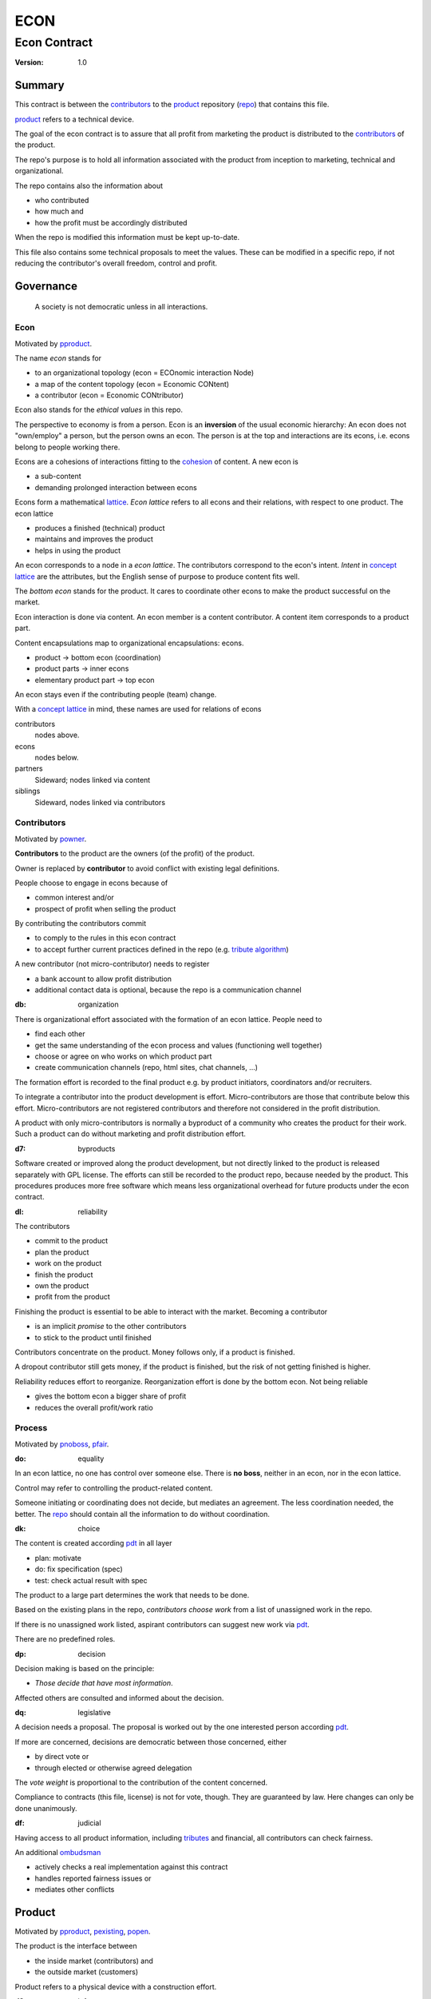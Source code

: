 .. encoding: utf-8
.. vim: syntax=rst

####
ECON
####

*************
Econ Contract
*************

:Version: 1.0

Summary
=======

This contract is between the `contributors`_
to the `product`_ repository (`repo <#dh>`_)
that contains this file.

`product`_ refers to a technical device.

The goal of the econ contract is to assure
that all profit from marketing the product
is distributed to the `contributors`_ of the product.

The repo's purpose is to hold
all information associated with the product
from inception to marketing, technical and organizational.

The repo contains also the information about

- who contributed
- how much and
- how the profit must be accordingly distributed

When the repo is modified this information must be kept up-to-date.

This file also contains some technical proposals to meet the values.
These can be modified in a specific repo,
if not reducing the contributor's overall freedom, control and profit.

Governance
==========

.. epigraph:: A society is not democratic unless in all interactions.

.. _`decon`:

Econ
----

Motivated by `pproduct`_.

The name *econ* stands for

- to an organizational topology (econ = ECOnomic interaction Node)
- a map of the content topology (econ = Economic CONtent)
- a contributor (econ = Economic CONtributor)

Econ also stands for the *ethical values* in this repo.

The perspective to economy is from a person.
Econ is an **inversion** of the usual economic hierarchy:
An econ does not "own/employ" a person, but the person owns an econ.
The person is at the top and interactions are its econs,
i.e. econs belong to people working there.

Econs are a cohesions of interactions fitting to the `cohesion`_ of content.
A new econ is

- a sub-content
- demanding prolonged interaction between econs

Econs form a mathematical `lattice`_.
*Econ lattice* refers to all econs and their relations,
with respect to one product.
The econ lattice

- produces a finished (technical) product
- maintains and improves the product
- helps in using the product

An econ corresponds to a node in a *econ lattice*.
The contributors correspond to the econ's intent.
*Intent* in `concept lattice`_ are the attributes,
but the English sense of purpose to produce content fits well.

The *bottom econ* stands for the product.
It cares to coordinate other econs 
to make the product successful on the market.

Econ interaction is done via content.
An econ member is a content contributor.
A content item corresponds to a product part.

Content encapsulations map to organizational encapsulations: econs.

- product → bottom econ (coordination)
- product parts → inner econs
- elementary product part → top econ

An econ stays even if the contributing people (team) change.

With a `concept lattice`_ in mind,
these names are used for relations of econs

contributors
    nodes above.

econs
    nodes below.

partners
    Sideward; nodes linked via content

siblings
    Sideward, nodes linked via contributors


.. _`dcontributors`:

Contributors
------------

Motivated by `powner`_.

**Contributors** to the product are
the owners (of the profit) of the product.

Owner is replaced by **contributor**
to avoid conflict with existing legal definitions.

People choose to engage in econs because of

- common interest and/or
- prospect of profit when selling the product

By contributing the contributors commit

- to comply to the rules in this econ contract
- to accept further current practices defined in the repo (e.g. `tribute algorithm <#d1>`_)

A new contributor (not micro-contributor) needs to register 

- a bank account to allow profit distribution
- additional contact data is optional, because the repo is a communication channel

.. _`db`:

:db: organization

There is organizational effort associated with the formation of an econ lattice.
People need to

- find each other
- get the same understanding of the econ process and values (functioning well together)
- choose or agree on who works on which product part
- create communication channels (repo, html sites, chat channels, ...)

The formation effort is recorded to the final product
e.g. by product initiators, coordinators and/or recruiters.

To integrate a contributor into the product development is effort.
Micro-contributors are those that contribute below this effort.
Micro-contributors are not registered contributors
and therefore not considered in the profit distribution.

A product with only micro-contributors is normally a byproduct of a community
who creates the product for their work.
Such a product can do without marketing and profit distribution effort.

.. _`d7`:

:d7: byproducts

Software created or improved along the product development,
but not directly linked to the product
is released separately with GPL license.
The efforts can still be recorded to the product repo,
because needed by the product.
This procedures produces more free software
which means less organizational overhead
for future products under the econ contract.

.. _`dl`:

:dl: reliability

The contributors

- commit to the product
- plan the product
- work on the product
- finish the product
- own the product
- profit from the product

Finishing the product is essential to be able to interact with the market.
Becoming a contributor

- is an implicit *promise* to the other contributors
- to stick to the product until finished

Contributors concentrate on the product.
Money follows only, if a product is finished.

A dropout contributor still gets money,
if the product is finished,
but the risk of not getting finished is higher.

Reliability reduces effort to reorganize.
Reorganization effort is done by the bottom econ.
Not being reliable

- gives the bottom econ a bigger share of profit
- reduces the overall profit/work ratio

.. _`dprocess`:

Process
-------

Motivated by `pnoboss`_, `pfair`_.

.. _`do`:

:do: equality

In an econ lattice, no one has control over someone else.
There is **no boss**, neither in an econ, nor in the econ lattice.

Control may refer to controlling the product-related content.

Someone initiating or coordinating does not decide, but mediates an agreement.
The less coordination needed, the better.
The `repo`_ should contain all the information
to do without coordination.


.. _`dk`:

:dk: choice

The content is created according `pdt`_ in all layer

- plan: motivate
- do: fix specification (spec)
- test: check actual result with spec

The product to a large part determines the work that needs to be done.

Based on the existing plans in the repo,
*contributors choose work*
from a list of unassigned work in the repo.

If there is no unassigned work listed,
aspirant contributors can suggest new work via `pdt`_.

There are no predefined roles.

.. _`dp`:

:dp: decision

Decision making is based on the principle:

- *Those decide that have most information*.

Affected others are consulted and informed about the decision.

.. _`dq`:

:dq: legislative

A decision needs a proposal.
The proposal is worked out by the one interested person according `pdt`_.

If more are concerned, decisions are democratic between those concerned, either

- by direct vote or
- through elected or otherwise agreed delegation

The *vote weight* is proportional to the contribution of the content concerned.

Compliance to contracts (this file, license) is not for vote, though.
They are guaranteed by law.
Here changes can only be done unanimously.

.. _`df`:

:df: judicial

Having access to all product information, including `tributes`_ and financial,
all contributors can check fairness.

An additional `ombudsman`_

- actively checks a real implementation against this contract
- handles reported fairness issues or
- mediates other conflicts

.. _`dproduct`:

Product
=======

Motivated by `pproduct`_, `pexisting`_, `popen`_.

The product is the interface between

- the inside market (contributors) and
- the outside market (customers)

Product refers to a physical device with a construction effort.

.. _`d8`:

:d8: info

Information about the product is not the product.
Information in the product repo is for free, i.e. without profit.
The product repo has free `access`_.

Software in the repo is regarded as information
and under GPL-3.0.

.. _`da`:

:da: existing

The product does not need to be a new product type.
An existing price and market is valuable for planning.
The new open development method

- can make a difference on the market
- can open new directions for a product type

If a product type has an econ repo already,
contribute to that repo, possibly also a new version,
instead of creating a new repo.

.. _`d5`:

:d5: conversion

The product is the output item to the outside economy.
There are also input items from the outside economy.
Work refers only to the conversion of input items to the product.

Only product parts that are developed internally require work and thus an econ.

Product parts from the outside economy
require work to select the right item and supplier,
but there is no need for a separate econ.

.. _`dlegal`:

Legal
=====

Motivated by `pleproduct`_, `pnoemployment`_

The econ values are not specific to a government.
They need to be compatible (legal) with all involved governments.

The fact that the econ lattice consists of econs,
allows each econ to be in a different government.
The econ, natural person or legal person, cares to interact with its government.

.. _`d0`:

:d0: general partnership

Legally,
contributors implicitly form a `general partnership`_ under `common or civil law`_
(in German: `Gesellschaft bürgerlichen Rechts`_),
bound by this econ contract.

.. _`d4`:

:d4: license

A license needs to be part of the product repo
to keep away legal liability issues
resulting from usage of the information in the product repo.

The license does not apply to the final product.

.. _`le`:

:le: legal entity

The bottom econ founds a company
already during development,
if money flow is involved during the development of the product.

`legal entity`_ (LE) refers to the bottom econ as a company,
else *bottom econ* is used (which can still be a person or a group of people).

The `LE`_ cares about product-specific interaction

- with its government
- creditors
- contributors

.. _`dj`:

:dj: per product

The `LE`_ is per product.
A new version of the product has the same `LE`_,
but possibly a changed econ lattice.

`LE`_ ownership is summarized over all versions.

Profit distribution is per version.
A version that is never sold does not produce profit.

.. _`di`:

:di: control

A `LE`_ is only interface (an address)

- for the government
- for the market

Contributors secure control over the `LE`_

- by this econ contract and/or
- by registering as member to the `LE`_,
  if its `legal entity type`_
  gives control to the members by default (`cooperative`_, `joint-stock company`_)

.. _`dg`:

:dg: taxes

The major interest of a government is taxes.

- When selling the product,
  the `VAT`_ is added to the final product,
  if required by the government

- Taxing of the econ is according location of the econ.
  So profit taxation of a product
  spreads over more governments
  with one as a special case.

.. _`dw`:

:dw: cash

All product-related cash flow goes via the `LE`_.
The contributors have control over the financial channels (e.g. bank account),
but it is delegated to the `LE`_ and executed by buyers and sellers,
which register the money flows in the repo,
for everybody to check,
with possible additional checks from specialized fairness checkers.

.. _`dv`:

:dv: court

The government of the `LE`_'s residence
provides the jurisdiction for potential disputes.
That is not an interest of the government,
but rather of the contributors, creditors and product customers.

.. _`d9`:

:d9: no employment

The `LE`_ **does not have employees**, because

| work on a product
| not producing ownership
| leads to a labor market and
| a separate labor market decouples work from its value
| i.e. the value of the product

In the econ contract

- everything is coupled to the product
- and so is work and its value

Not using employment is the major difference
between the econ lattice and traditional companies.
Profit sharing or advanced payments are usual practices.

The econs working on product parts
are separate entities (natural or legal) and
on purpose outside the control of the product `LE`_.

Accordingly they have their own responsibility to interact with their government,
whether the same or different.

Concentrating the effort of government interaction to saves effort is up to the econs,
as it is no product specific. Econs can contribute to more products.


.. _`dd`:

:dd: founding

Founding a `LE`_ must not produce ownership.
Only subsequent product-relevant work produces ownership.

When founding the `LE`_ the `articles of association`_ contain or reference

- a description of the product the `LE`_ is for
- the econ contract
- the representatives
- how members are added or removed later (only for `cooperative`_)
- additional information as required by the government

A reference allows to change the content unanimously without interacting with the government.
Interaction of the government is effort and must be kept minimal.

If the contributors commit to the econ values *by contract*,
and the founders quit contributing or are forced to do so by vote of the contributors,
it produces government interactions to update the `LE`_'s registered data
at the government or bank.

It is therefore better to ensure the econ values via membership in the `LE`_.

- The `cooperative`_ seems to be the only `legal entity type`_
  that only requires a list where members are registered.
  The list of members is stored in the product repo.

- A `joint-stock company`_ satisfies the econ values
  if the `articles of association`_ assure that `tributes`_ are the only `stock`_.

.. _`dy`:

:dy: limited liability

An initial `LE`_ cannot be a `limited liability`_ `LE`_,
unless the founders forward `liable capital`_, e.g. as perpetual `bonds`_.
`Liable capital`_ emphasize its purpose as risk capital without defining ownership.

There is also probably no need for `limited liability`_
before actually interacting with the outside economy.

It is better therefore to found the  `limited liability`_ `LE`_
only before selling the product,

- by conversion from the existing `LE`_
- by creating an additional production and marketing `LE`_ joining the product econ lattice
- by creating an `LE`_ only when actually producing and marketing

When the product development is finished

- most product owners are known through work done
- the `liable capital`_ can be raised by the contributors so far
- `liable capital`_ overlaps with outside economy's definition of `equity`_,
  but we keep the distinction by continuing to use `liable capital`_.

The `LE`_ takes the responsibility for the product according `limited liability`_.

.. _`dcontent`:

Content
=======

Motivated by: efficiency, `pinfo`_, `pfair`_, `popen`_, `pchoice`_

All product information is

- in a **written** form
- with **URLs**
- over an IT network

to

- spread information
- link information
- allow recording of effort

.. _`dh`:

:dh: repo

All product related content is in one repo (`cohesion`_).

Internal information is `pgp`_-encrypted.
Only the contributors have access to this information.

The repo uses `git`_ as `version control system`_.

The original repo is stored in the cloud with `access <#d6>`_ via an URL.
Modifications (`forks <#ds>`_) do the same.

The product repo contains:

- governance (`LE`_ contact data, values, contributors, `work kinds <#dn>`_, ...)
- financing (expenses, income, `liabilities`_, ...)
- development (hardware, software, test, development docs, usage docs, license, ...)
- production (`SOP`_'s, `DMR`_, `DHF`_, ...)
- marketing

The repo is also a communication channel.

The repo links profit with work via content.
It records and provides information about

- effort
- profit

Folders that do not depend on product version
are kept in a separate "unversioned" git branch: e.g. financing and marketing.

An example layout could look like this::

  repo
   ├ gov
   │  ├ todo_unassigned
   │  │  └ symlink_to_content
   │  ├ contributor
   │  │  └ contrib1
   │  │       ├ confidential_data.pgp
   │  │       ├ todo/
   │  │       │   └ symlink_to_content
   │  │       ├ discussions
   │  │       │   └ symlink_to_content
   │  │       └ owns
   │  │           └ symlink_to_content
   │  ├ tribute
   │  │  ├ kind1
   │  │  │    └ symlink_to_content
   │  │  └ calc_tributes.py
   │  └ mediation
   │     └ issue1.rst
   ├ accounting
   │  ├ product_version
   │  │  └ version1
   │  │      └ tributes.txt
   │  └ 2019_ledger.journal.pgp
   ├ market
   │  ├ ads
   │  └ orders
   ├ production
   │  ├ SOPs
   │  └ snxyz
   │     ├ DMR
   │     └ tests
   ├ pdt
   │  └ 000
   │      ├ info.rest
   │      ├ plan.rest
   │      ├ do.rest
   │      └ test.rest
   ├ doc
   │  ├ index.rest
   │  └ tutorial.rest
   ├ dev
   │  ├ bugs
   │  │  └ issue1.rst
   │  ├ hw
   │  │  ├ part1
   │  │  │   ├ plan.rest
   │  │  │   ├ bom.txt
   │  │  │   ├ model.scad
   │  │  │   └ test/
   │  │  ├ pcb1
   │  │  │   ├ plan.rest
   │  │  │   ├ pcb1.sch
   │  │  │   └ test/
   │  │  └ test/
   │  ├ sw
   │  │  ├ fw
   │  │  │   ├ plan.rest
   │  │  │   ├ controller1/
   │  │  │   ├ test/
   │  │  ├ android/
   │  │  │   ├ plan.rest
   │  │  │   ├ app/
   │  │  │   ├ testapp/
   │  │  └ test/
   │  └ test/
   ├ gpl-3.0.txt
   ├ econ-1.0.txt
   ├ LICENSE
   └ readme.rst


.. _`d6`:

:d6: access

The registered *contributors* have access to all information.
It allows them

- to do their work (development and production)
- to check the fairness (effort, financing and marketing)
- interact (governance)

*Non-contributors* have also access to all non-encrypted information

- to allow them to choose to contribute
- to avoid repeating effort
- to keep `tributes`_ together with content
  even if the repo is forked

.. _`ds`:

:ds: fork

Access may not mean direct access,
because it would mean too much effort for the bottom econ
to build trust to too many contributors.

Access includes forking and creating pull requests.

The bottom econ needs to react timely to such pull requests.

.. _`dx`:

:dx: merge

All pull requests get merged at least after mediation.
If there is a conflict, e.g. out of differing technical opinions,
a new product version with a new repo branch is created.

.. _`dwork`:

Work
====

Motivated by `pnoemployment`_, `pnostock`_.

.. _`d2`:

:d2: priceless

The actual value of product-related work
is only determined by the success of the product on the market.
To stop inequality from growing, it is essential

- *not to give a price to product-related work using an outside currency*

The outside price of work is decoupled from the actual value of work
and cannot be a reference.

*Work* does not only refer to technical development of the product,
but to all aspects to make a finished product successful on the market.

.. _`drelevantwork`:

Relevant Work
-------------

Only **relevant work** for the currently sold **product version** matters for the profit distribution.
If new contributors take over, their effort will matter for future product versions.
Previous contributors

- will still get their profit share on relevant work.
- can still check for fairness.

Work is measured by its result.

*Relevancy* requires work to be associated with product parts and thus econs.
When the part is replaced that work becomes irrelevant.
For `diversification`_ people should contribute to more parts.

Work that is not exclusively for the specific product is its own product,
that comes from the outside economy.

.. _`dtribute`:

Tributes
--------

The **econ contract** requires the `LE`_ to care to

- *attribute* to econs the work *contribution* to the product
- *distribute* profit proportionally

All these words contain "tribute".
Therefore the product-related unit of work result is called tribute.

Tributes

- are an internal capital or energy
- define `LE`_ ownership

.. _`dm`:

:dm: tributes

Tributes produce delayed income in an outside currency when the product is sold.
Until then tributes can still be

- inherited
- used as pledge for a loan

Tributes are not for sale, else they would become like `stock`_.
Tributes get value in the outside economy only through selling the product.

.. _`dworkunit`:

Work Units
----------

Product efforts include all product-related activities
up to the shipping of the final product to the customer.

This involves different kinds of work.
Certain work needs more expertise than other.
When quantifying results internally,

- the kind of work has more weight
- than the contributor who does the work

.. _`dt`:

:dt: performance

Measuring the performance of a contributor is depreciative and biased,
as neither experience nor education nor exams
need to reflect in the result.
A less performant contributor will take longer,
i.e. automatically get less profit per time compared to others.
The quality of the result is checked,
therefore fast results of low quality will still take longer to reach accepted quality.

.. _`dn`:

:dn: work kinds

Every kind of work has its own result unit.

*Work kinds* units can be

- lines of a report (steps taken,...)

- lines of a plan (why, requirements, testing, ...)

- number of records per type (account journal, contributors recruited, customers acquired, ...)

- lines of code (described as much as possible with a language, general is preferred over `DSL`_)

To get to a profit distribution key,
the *work kind* units are internally valued against a standard work unit (**tribute** unit).
The *tribute* unit is described
based on an activity that is frequent for the product.

The tribute unit has no exchange rate to an outside currency.

.. _`d1`:

:d1: tribute algorithm

The repo contains an algorithm that 
*automatically* calculates the contributor's tributes from the repo.

This *tribute algorithm* needs to be finalized
latest when pricing the product for the outside market.

Files are ordered by content,
but can be associated by *symbolic links* to

- kind of work
- contributor

Review/change on file(s) of other contributor
is considered by a report file
which is associated to the reviewer or bug fixer.

.. _`dr`:

:dr: precision

How and how precise work is recorded needs to be agreed upon.
There should be an effort in the fair attribution of work,
but how much is decided by the contributors by proposal and vote.
Micro-recording and micro-payments produce more effort than value
and thus produce deficit.
This is true for accounting in general.

.. _`dtools`:

Tools
-----

Tools have an outside economy price.
They can therefore be accounted with that currency.

Product-specific tools are completely accounted to the product.

But to reduce the accounting effort,
cheap and obvious non-product-specific tools can be subsumed by either

- work kind or
- contributor

More expensive non-product-specific tools are accounted separately with the market price.
E.g. a car can considered by the price of renting the car,
even if it is owned by the contributor
when using it for a product-specific work.

Investment in big machines not exclusively for the product,
are outsourced to a separate company.

.. _`dfinancing`:

Financing
=========

Motivated by `pnostock`_ and `pprofit`_.

The major costs for technical products are development.
If developers can afford to wait for the revenue via sale of the finished product,
there is not much money needed.

Smaller expenses can be financed from the contributors.

Financing through `stock`_ cannot be used,
because `LE`_ ownership

- is defined by work (`tributes`_)
- not via capital

Before actual income, the money can come from

- debt e.g. as bonds (`liabilities`_)
- donations

Money *cannot* be used to change ownership of the `LE`_.
Bonds don't change ownership.
The profit through ownership is higher than
the interest on bonds. Also,
the interest on bonds can be considered in the pricing of the product.

.. _`du`:

:du: debt

Money cannot change product `LE`_ ownership indirectly.
A contributor can be payed to produce tribute,
but the tributes cannot be forwarded (see `tributes <#dm>`_).
The pay therefore is either donation or debt (e.g. `advances`_).

.. _`dz`:

:dz: profit

profit = income - expenses within a financial period.

Expenses are only those related to the product.
Expenses need to be handled by the `LE`_
to account them to the product.

*Work is not an expense*,
because the profit becomes the reward for the work.

Profit from the product sales of the period
is attributed to contributors
separate for every *product version*.

The profit

- is buffered in the `LE`_ (`retained earnings`_)
- is forwarded to the owners according tributes
- can be reinvested as `bonds`_

.. _`dadvances`:

Advances
--------

Work profit is delayed until sale.

Profit advances are *loans* of the `LE`_ to contributors,
to allow them to use products of the outside economy
already before revenue from sales of the product.

Advances are only needed if there is no profit yet.

Advances are *pledged* by contribution

- either done already
- or promised

A contributor asking or accepting an advance for a *promised contribution*
needs to finish the promised contribution,
else the advances must be payed back.

Finished contribution constitute `tributes`_,
which have an internal value (if staying relevant),
and can be used as *pledge*.

Advances must be payed back to the `LE`_
if the product does never make a profit (e.g. because not completed).
If not recoverable as cash,
work to produce product profit can be legally enforced (complete product, market product, ...).

The `LE`_ raises advances by donations and `bonds`_.
If the `LE`_ gets bankrupt, `bonds`_ might be lost.
The risk is

- taken by creditors if financed by bonds and
- considered via the interest rate on the bonds

The contributors unanimously establish guidelines for advances.

Based on the guidelines,
the `LE`_ agrees on the amount of advances
separately with every contributor.
The information is placed in the product repo.


.. _`legal entity`: https://en.wikipedia.org/wiki/Legal_person
.. _`limited liability`: https://en.wikipedia.org/wiki/Limited_liability_company
.. _`lattice`: https://en.wikipedia.org/wiki/Lattice_(order)
.. _`concept lattice`: https://en.wikipedia.org/wiki/Formal_concept_analysis
.. _`product lifetime`: https://en.wikipedia.org/wiki/Product_lifetime
.. _`evolutionary systems`: https://rolandpuntaier.blogspot.com/2019/01/evolution.html
.. _`minimum wage`: https://en.wikipedia.org/wiki/Minimum_wage
.. _`performance`: https://www.investopedia.com/terms/f/financialperformance.asp
.. _`balance sheet`: https://en.wikipedia.org/wiki/Balance_sheet
.. _`DMR`: https://en.wikipedia.org/wiki/Device_Master_Record
.. _`DHF`: https://en.wikipedia.org/wiki/Design_history_file
.. _`SOP`: https://en.wikipedia.org/wiki/Standard_operating_procedure
.. _`diversification`: https://en.wikipedia.org/wiki/Diversification_(finance)
.. _`VAT`: https://en.wikipedia.org/wiki/Value-added_tax
.. _`bonds`: https://en.wikipedia.org/wiki/Bond_(finance)
.. _`liable capital`: https://en.wikipedia.org/wiki/Equity_(finance)#Owner's_equity
.. _`equity`: https://en.wikipedia.org/wiki/Equity_(finance)
.. _ `assets`: https://en.wikipedia.org/wiki/Asset
.. _`liabilities`: https://en.wikipedia.org/wiki/Liability_(financial_accounting)
.. _`retained earnings`: https://en.wikipedia.org/wiki/Retained_earnings
.. _`stock`: https://en.wikipedia.org/wiki/Stock
.. _`cohesion`: https://en.wikipedia.org/wiki/Cohesion_(computer_science)
.. _`joint-stock company`: https://en.wikipedia.org/wiki/Joint-stock_company
.. _`Articles of association`: https://en.wikipedia.org/wiki/Articles_of_association
.. _`Gesellschaft bürgerlichen Rechts`: https://de.wikipedia.org/wiki/Gesellschaft_b%C3%BCrgerlichen_Rechts_(Deutschland)
.. _`General Partnership`: https://en.wikipedia.org/wiki/General_partnership
.. _`common or civil law`: https://onlinelaw.wustl.edu/blog/common-law-vs-civil-law/
.. _`DSL`: https://en.wikipedia.org/wiki/Domain-specific_language
.. _`pdt`: https://github.com/rpuntaie/pdt
.. _`version control system`: https://en.wikipedia.org/wiki/Version_control
.. _`git`: https://en.wikipedia.org/wiki/Git
.. _`legal entity type`: https://en.wikipedia.org/wiki/List_of_legal_entity_types_by_country
.. _`cooperative`: https://en.wikipedia.org/wiki/Cooperative
.. _`ombudsman`: https://en.wikipedia.org/wiki/Ombudsman
.. _`separation of powers`: https://en.wikipedia.org/wiki/Separation_of_powers
.. _`audit`: https://en.wikipedia.org/wiki/Audit
.. _`pgp`: https://wiki.archlinux.org/index.php/GnuPG#Encrypt_and_decrypt



.. _`pproduct`: https://github.com/rpuntaie/econ/blob/master/motivation.rst#pproduct
.. _`pexisting`: https://github.com/rpuntaie/econ/blob/master/motivation.rst#pexisting
.. _`popen`: https://github.com/rpuntaie/econ/blob/master/motivation.rst#popen
.. _`pchoice`: https://github.com/rpuntaie/econ/blob/master/motivation.rst#pchoice
.. _`powner`: https://github.com/rpuntaie/econ/blob/master/motivation.rst#powner
.. _`pinfo`: https://github.com/rpuntaie/econ/blob/master/motivation.rst#pinfo
.. _`pnoboss`: https://github.com/rpuntaie/econ/blob/master/motivation.rst#pnoboss
.. _`pnoemployment`: https://github.com/rpuntaie/econ/blob/master/motivation.rst#pnoemployment
.. _`pleproduct`: https://github.com/rpuntaie/econ/blob/master/motivation.rst#pleproduct
.. _`pnostock`: https://github.com/rpuntaie/econ/blob/master/motivation.rst#pnostock
.. _`pprofit`: https://github.com/rpuntaie/econ/blob/master/motivation.rst#pprofit
.. _`pfair`: https://github.com/rpuntaie/econ/blob/master/motivation.rst#pfair

.. de
